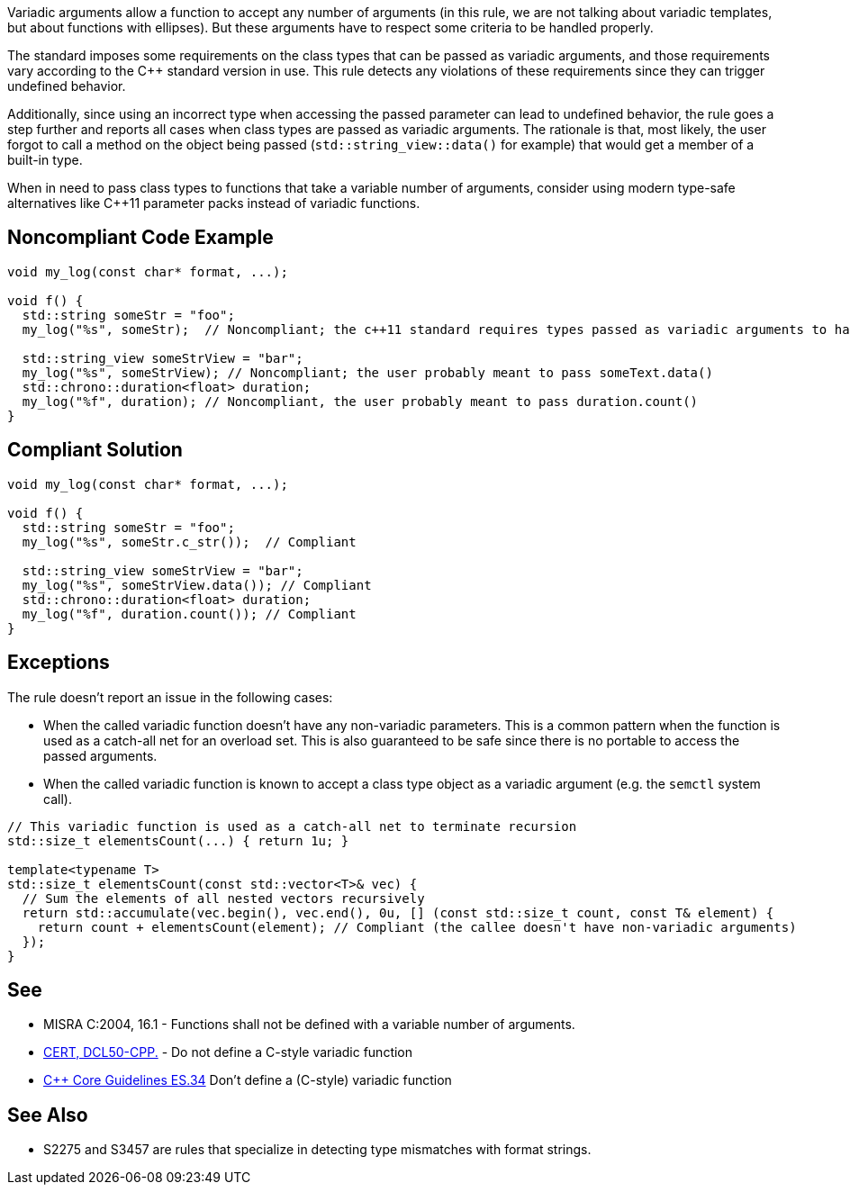 Variadic arguments allow a function to accept any number of arguments (in this rule, we are not talking about variadic templates, but about functions with ellipses). But these arguments have to respect some criteria to be handled properly.

The standard imposes some requirements on the class types that can be passed as variadic arguments, and those requirements vary according to the C++ standard version in use. This rule detects any violations of these requirements since they can trigger undefined behavior.

Additionally, since using an incorrect type when accessing the passed parameter can lead to undefined behavior, the rule goes a step further and reports all cases when class types are passed as variadic arguments. The rationale is that, most likely, the user forgot to call a method on the object being passed (``std::string_view::data()`` for example) that would get a member of a built-in type.

When in need to pass class types to functions that take a variable number of arguments, consider using modern type-safe alternatives like C++11 parameter packs instead of variadic functions.

== Noncompliant Code Example

[source,cpp]
----
void my_log(const char* format, ...);

void f() {
  std::string someStr = "foo";
  my_log("%s", someStr);  // Noncompliant; the c++11 standard requires types passed as variadic arguments to have a trivial copy constructor. The user probably meant to pass someStr.c_str() here

  std::string_view someStrView = "bar";
  my_log("%s", someStrView); // Noncompliant; the user probably meant to pass someText.data()
  std::chrono::duration<float> duration;
  my_log("%f", duration); // Noncompliant, the user probably meant to pass duration.count()
}
----


== Compliant Solution

[source,cpp]
----
void my_log(const char* format, ...);

void f() {
  std::string someStr = "foo";
  my_log("%s", someStr.c_str());  // Compliant

  std::string_view someStrView = "bar";
  my_log("%s", someStrView.data()); // Compliant
  std::chrono::duration<float> duration;
  my_log("%f", duration.count()); // Compliant
}
----

== Exceptions

The rule doesn't report an issue in the following cases:

* When the called variadic function doesn't have any non-variadic parameters. This is a common pattern when the function is used as a catch-all net for an overload set. This is also guaranteed to be safe since there is no portable to access the passed arguments.
* When the called variadic function is known to accept a class type object as a variadic argument (e.g. the ``semctl`` system call).

[source,cpp]
----
// This variadic function is used as a catch-all net to terminate recursion
std::size_t elementsCount(...) { return 1u; }

template<typename T>
std::size_t elementsCount(const std::vector<T>& vec) {
  // Sum the elements of all nested vectors recursively
  return std::accumulate(vec.begin(), vec.end(), 0u, [] (const std::size_t count, const T& element) {
    return count + elementsCount(element); // Compliant (the callee doesn't have non-variadic arguments)
  });
}
----

== See

* MISRA C:2004, 16.1 - Functions shall not be defined with a variable number of arguments.
* https://wiki.sei.cmu.edu/confluence/x/5ns-BQ[CERT, DCL50-CPP.] - Do not define a C-style variadic function
* https://github.com/isocpp/CppCoreGuidelines/blob/036324/CppCoreGuidelines.md#-es34-dont-define-a-c-style-variadic-function[{cpp} Core Guidelines ES.34] Don't define a (C-style) variadic function


== See Also

* S2275 and S3457 are rules that specialize in detecting type mismatches with format strings.
